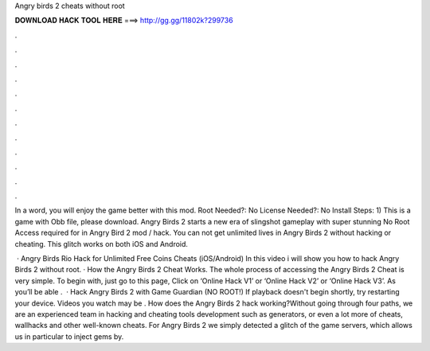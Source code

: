 Angry birds 2 cheats without root



𝐃𝐎𝐖𝐍𝐋𝐎𝐀𝐃 𝐇𝐀𝐂𝐊 𝐓𝐎𝐎𝐋 𝐇𝐄𝐑𝐄 ===> http://gg.gg/11802k?299736



.



.



.



.



.



.



.



.



.



.



.



.

In a word, you will enjoy the game better with this mod. Root Needed?: No License Needed?: No Install Steps: 1) This is a game with Obb file, please download. Angry Birds 2 starts a new era of slingshot gameplay with super stunning No Root Access required for in Angry Bird 2 mod / hack. You can not get unlimited lives in Angry Birds 2 without hacking or cheating. This glitch works on both iOS and Android.

 · Angry Birds Rio Hack for Unlimited Free Coins Cheats (iOS/Android) In this video i will show you how to hack Angry Birds 2 without root. · How the Angry Birds 2 Cheat Works. The whole process of accessing the Angry Birds 2 Cheat is very simple. To begin with, just go to this page, Click on ‘Online Hack V1’ or ‘Online Hack V2’ or ‘Online Hack V3’. As you’ll be able .  · Hack Angry Birds 2 with Game Guardian (NO ROOT!) If playback doesn't begin shortly, try restarting your device. Videos you watch may be . How does the Angry Birds 2 hack working?Without going through four paths, we are an experienced team in hacking and cheating tools development such as generators, or even a lot more of cheats, wallhacks and other well-known cheats. For Angry Birds 2 we simply detected a glitch of the game servers, which allows us in particular to inject gems by.
